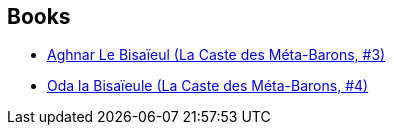 :jbake-type: post
:jbake-status: published
:jbake-title: Le caste des Méta-Barons
:jbake-tags: serie
:jbake-date: 2011-07-09
:jbake-depth: ../../
:jbake-uri: goodreads/series/Le_caste_des_Meta-Barons.adoc
:jbake-source: https://www.goodreads.com/series/288197
:jbake-style: goodreads goodreads-serie no-index

## Books
* link:../books/9782731611793.html[Aghnar Le Bisaïeul (La Caste des Méta-Barons, #3)]
* link:../books/9782731612271.html[Oda la Bisaïeule (La Caste des Méta-Barons, #4)]
